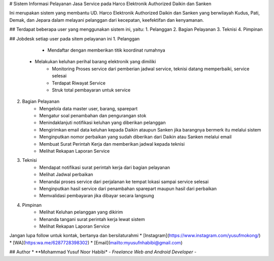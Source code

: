 # Sistem Informasi Pelayanan Jasa Service pada Harco Elektronik Authorized Daikin dan Sanken

Ini merupakan sistem yang membantu UD. Harco Elektronik Authorized Daikin dan Sanken yang berwilayah Kudus, Pati, Demak, dan Jepara dalam melayani pelanggan dari kecepatan, keefektifan dan kenyamanan. 

## Terdapat beberapa user yang menggunakan sistem ini, yaitu:
1. Pelanggan
2. Bagian Pelayanan
3. Teknisi
4. Pimpinan

## Jobdesk setiap user pada sitem pelayanan ini
1. Pelanggan 
	 * Mendaftar dengan memberikan titik koordinat rumahnya
   * Melakukan keluhan perihal barang elektronik yang dimiliki
	 * Monitoring Proses service dari pemberian jadwal service, teknisi datang memperbaiki, service selesai
	 * Terdapat Riwayat Service 
	 * Struk total pembayaran untuk service
2. Bagian Pelayanan
	 * Mengelola data master user, barang, sparepart
	 * Mengatur soal penambahan dan pengurangan stok
	 * Menindaklanjuti notifikasi keluhan yang diberikan pelanggan
	 * Mengirimkan email data keluhan kepada Daikin ataupun Sanken jika barangnya bermerk itu melalui sistem
	 * Menginputkan nomor perbaikan yang sudah diberikan dari Daikin atau Sanken melalui email
	 * Membuat Surat Perintah Kerja dan memberikan jadwal kepada teknisi
	 * Melihat Rekapan Laporan Service 
3. Teknisi
	 * Mendapat notifikasi surat perintah kerja dari bagian pelayanan
	 * Melihat Jadwal perbaikan
	 * Menandai proses service dari perjalanan ke tempat lokasi sampai service selesai
	 * Menginputkan hasil service dari penambahan sparepart maupun hasil dari perbaikan
	 * Memvalidasi pembayaran jika dibayar secara langsung
4. Pimpinan
	 * Melihat Keluhan pelanggan yang dikirim
	 * Menanda tangani surat perintah kerja lewat sistem
	 * Melihat Rekapan Laporan Service

Jangan lupa follow untuk kontak, bertanya dan bersilaturahmi 
* [Instagram](https://www.instagram.com/yusufmokong/)
* [WA](https:wa.me/6287728398302)
* [Email](mailto:myusufnhabibi@gmail.com)

## Author
* **Mohammad Yusuf Noor Habibi* - *Freelance Web and Android Developer* - 
